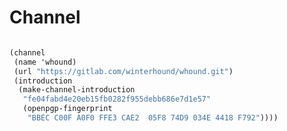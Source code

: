 * Channel

#+begin_src scheme

  (channel
   (name 'whound)
   (url "https://gitlab.com/winterhound/whound.git")
   (introduction
    (make-channel-introduction
     "fe04fabd4e20eb15fb0282f955debb686e7d1e57"
     (openpgp-fingerprint
      "BBEC C00F A0F0 FFE3 CAE2  05F8 74D9 034E 4418 F792"))))

#+end_src
